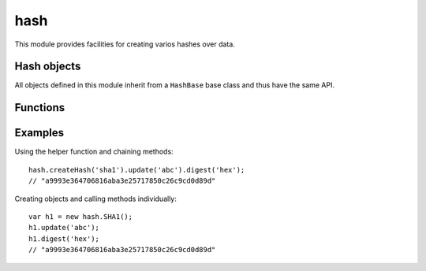 
.. _modhash:

hash
====

This module provides facilities for creating varios hashes over data.


Hash objects
------------

All objects defined in this module inherit from a ``HashBase`` base class and thus have the same API.

.. js:class:: hash.HashBase

    Base class for all hash types. Currently the following classes are implemented:

    - ``MD5``

    - ``SHA1``

    - ``SHA256``

    - ``SHA512``

    .. js:function:: hash.HashBase.prototype.update(data)

        Update the hash object with the given data. This function can be called multiple times in order to incrementally
        update the data being hashed.

    .. js:function hash.HashBase.prototype.digest([encoding])

        Get the digest of the hashed data. If `encoding` is specified it must be one of ``hex`` or ``base64``, which
        returns the digest encoded as requested, otherwise a string is returned.

        This function can be called multiple times and even in between calls to ``update()``.


Functions
---------

.. js:function:: hash.createHash(type)

    Helper function to create hash objects. ``type`` must be (a string) one of:

    - md5

    - sha1

    - sha256

    - sha512


Examples
--------

Using the helper function and chaining methods:

::

	hash.createHash('sha1').update('abc').digest('hex');
	// "a9993e364706816aba3e25717850c26c9cd0d89d"

Creating objects and calling methods individually:

::

	var h1 = new hash.SHA1();
	h1.update('abc');
	h1.digest('hex');
	// "a9993e364706816aba3e25717850c26c9cd0d89d"

